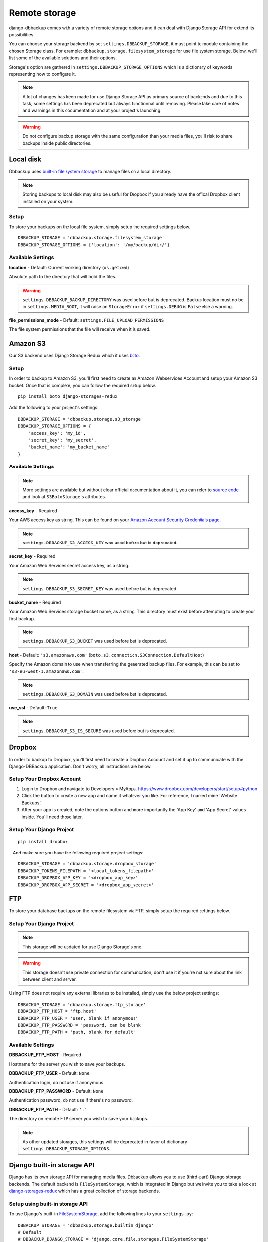 Remote storage
==============

django-dbbackup comes with a variety of remote storage options and it can deal
with Django Storage API for extend its possibilities.

You can choose your storage backend by set ``settings.DBBACKUP_STORAGE``,
it must point to module containing the chosen Storage class. For example:
``dbbackup.storage.filesystem_storage`` for use file system storage.
Below, we'll list some of the available solutions and their options.

Storage's option are gathered in ``settings.DBBACKUP_STORAGE_OPTIONS`` which
is a dictionary of keywords representing how to configure it.

.. note::

    A lot of changes has been made for use Django Storage API as primary source of
    backends and due to this task, some settings has been deprecated but always
    functionnal until removing. Please take care of notes and warnings in this
    documentation and at your project's launching.

.. warning::

    Do not configure backup storage with the same configuration than your media
    files, you'll risk to share backups inside public directories.

Local disk
----------

Dbbackup uses `built-in file system storage`_ to manage files on a local
directory.

.. _`built-in file system storage`: https://docs.djangoproject.com/en/1.8/ref/files/storage/#the-filesystemstorage-class

.. note::

    Storing backups to local disk may also be useful for Dropbox if you
    already have the offical Dropbox client installed on your system.

Setup
~~~~~

To store your backups on the local file system, simply setup the
required settings below.

::

    DBBACKUP_STORAGE = 'dbbackup.storage.filesystem_storage'
    DBBACKUP_STORAGE_OPTIONS = {'location': '/my/backup/dir/'}



Available Settings
~~~~~~~~~~~~~~~~~~

**location** - Default: Current working directory (``os.getcwd``)

Absolute path to the directory that will hold the files.

.. warning::

    ``settings.DBBACKUP_BACKUP_DIRECTORY`` was used before but is deprecated.
    Backup location must no be in ``settings.MEDIA_ROOT``, it will raise an
    ``StorageError`` if ``settings.DEBUG`` is ``False`` else a warning.

**file_permissions_mode** - Default: ``settings.FILE_UPLOAD_PERMISSIONS``

The file system permissions that the file will receive when it is saved. 


Amazon S3
---------

Our S3 backend uses Django Storage Redux which it uses `boto`_.

.. _`boto`: http://docs.pythonboto.org/en/latest/#

Setup
~~~~~

In order to backup to Amazon S3, you'll first need to create an Amazon
Webservices Account and setup your Amazon S3 bucket. Once that is
complete, you can follow the required setup below.

::

    pip install boto django-storages-redux

Add the following to your project's settings:

::

    DBBACKUP_STORAGE = 'dbbackup.storage.s3_storage'
    DBBACKUP_STORAGE_OPTIONS = {
        'access_key': 'my_id',
        'secret_key': 'my_secret',
        'bucket_name': 'my_bucket_name'
    }

Available Settings
~~~~~~~~~~~~~~~~~~

.. note::

    More settings are available but without clear official documentation about
    it, you can refer to `source code`_ and look at ``S3BotoStorage``'s
    attributes.

.. _`source code`: https://github.com/jschneier/django-storages/blob/master/storages/backends/s3boto.py#L204

**access_key** - Required

Your AWS access key as string. This can be found on your `Amazon Account
Security Credentials page`_.

.. _`Amazon Account Security Credentials page`: https://console.aws.amazon.com/iam/home#security_credential

.. note::

    ``settings.DBBACKUP_S3_ACCESS_KEY`` was used before but is deprecated.

**secret_key** - Required

Your Amazon Web Services secret access key, as a string.

.. note::

    ``settings.DBBACKUP_S3_SECRET_KEY`` was used before but is deprecated.

**bucket_name** - Required

Your Amazon Web Services storage bucket name, as a string. This directory must
exist before attempting to create your first backup.

.. note::

    ``settings.DBBACKUP_S3_BUCKET`` was used before but is deprecated.

**host** - Default: ``'s3.amazonaws.com'`` (``boto.s3.connection.S3Connection.DefaultHost``)

Specify the Amazon domain to use when transferring the generated backup files.
For example, this can be set to ``'s3-eu-west-1.amazonaws.com'``.

.. note::

    ``settings.DBBACKUP_S3_DOMAIN`` was used before but is deprecated.

**use_ssl** - Default: ``True``

.. note::

    ``settings.DBBACKUP_S3_IS_SECURE`` was used before but is deprecated.

Dropbox
-------

In order to backup to Dropbox, you'll first need to create a Dropbox
Account and set it up to communicate with the Django-DBBackup
application. Don't worry, all instructions are below.

Setup Your Dropbox Account
~~~~~~~~~~~~~~~~~~~~~~~~~~

1. Login to Dropbox and navigate to Developers » MyApps.
   https://www.dropbox.com/developers/start/setup#python

2. Click the button to create a new app and name it whatever you like.
   For reference, I named mine 'Website Backups'.

3. After your app is created, note the options button and more
   importantly the 'App Key' and 'App Secret' values inside. You'll need
   those later.

Setup Your Django Project
~~~~~~~~~~~~~~~~~~~~~~~~~

::

    pip install dropbox

...And make sure you have the following required project settings:

::

    DBBACKUP_STORAGE = 'dbbackup.storage.dropbox_storage'
    DBBACKUP_TOKENS_FILEPATH = '<local_tokens_filepath>'
    DBBACKUP_DROPBOX_APP_KEY = '<dropbox_app_key>'
    DBBACKUP_DROPBOX_APP_SECRET = '<dropbox_app_secret>'


FTP
---

To store your database backups on the remote filesystem via FTP, simply
setup the required settings below.

Setup Your Django Project
~~~~~~~~~~~~~~~~~~~~~~~~~

.. note::

    This storage will be updated for use Django Storage's one.

.. warning::

    This storage doesn't use private connection for communcation, don't use it
    if you're not sure about the link between client and server.

Using FTP does not require any external libraries to be installed, simply
use the below project settings:

::

    DBBACKUP_STORAGE = 'dbbackup.storage.ftp_storage'
    DBBACKUP_FTP_HOST = 'ftp.host'
    DBBACKUP_FTP_USER = 'user, blank if anonymous'
    DBBACKUP_FTP_PASSWORD = 'password, can be blank'
    DBBACKUP_FTP_PATH = 'path, blank for default'

Available Settings
~~~~~~~~~~~~~~~~~~

**DBBACKUP\_FTP\_HOST** -  Required

Hostname for the server you wish to save your backups.

**DBBACKUP\_FTP\_USER** - Default: ``None``

Authentication login, do not use if anonymous.

**DBBACKUP\_FTP\_PASSWORD** - Default: ``None``

Authentication password, do not use if there's no password.

**DBBACKUP\_FTP\_PATH** - Default: ``'.'``

The directory on remote FTP server you wish to save your backups.

.. note::

    As other updated storages, this settings will be deprecated in favor of
    dictionary ``settings.DBBACKUP_STORAGE_OPTIONS``.

Django built-in storage API
---------------------------

Django has its own storage API for managing media files. Dbbackup allows
you to use (third-part) Django storage backends. The default backend is
``FileSystemStorage``, which is integrated in Django but we invite you
to take a look at `django-storages-redux`_ which has a great collection of
storage backends.

.. _django-storages-redux: https://github.com/jschneier/django-storages

Setup using built-in storage API
~~~~~~~~~~~~~~~~~~~~~~~~~~~~~~~~

To use Django's built-in `FileSystemStorage`_, add the following lines to
your ``settings.py``::

    DBBACKUP_STORAGE = 'dbbackup.storage.builtin_django'
    # Default
    # DBBACKUP_DJANGO_STORAGE = 'django.core.file.storages.FileSystemStorage'
    DBBACKUP_STORAGE_OPTIONS = {'location': '/mybackupdir/'}

.. _FileSystemStorage: https://docs.djangoproject.com/en/1.8/ref/files/storage/#the-filesystemstorage-class

``'dbbackup.storage.builtin_django'`` is a wrapper for use the Django storage
defined in ``DBBACKUP_DJANGO_STORAGE`` with the options defined in 
``DBBACKUP_STORAGE_OPTIONS``.

Used settings
~~~~~~~~~~~~~

**DBBACKUP_DJANGO_STORAGE** - Default: ``'django.core.file.storages.FileSystemStorage'``

Path to a Django Storage class (in Python dot style).

.. warning::

    Do not use a Django storage backend without configuring its options,
    otherwise you will risk mixing media files (with public access) and
    backups (strictly private).

**DBBACKUP_STORAGE_OPTIONS** - Default: ``{}``

Dictionary used to instantiate a Django Storage class. For example, the
``location`` key customizes the directory for ``FileSystemStorage``.

Write your custom storage
-------------------------

If you wish to build your own, extend ``dbbackup.storage.base.BaseStorage``
and point your ``settings.DBBACKUP_STORAGE`` to
``'my_storage.backend.ClassName'``.
